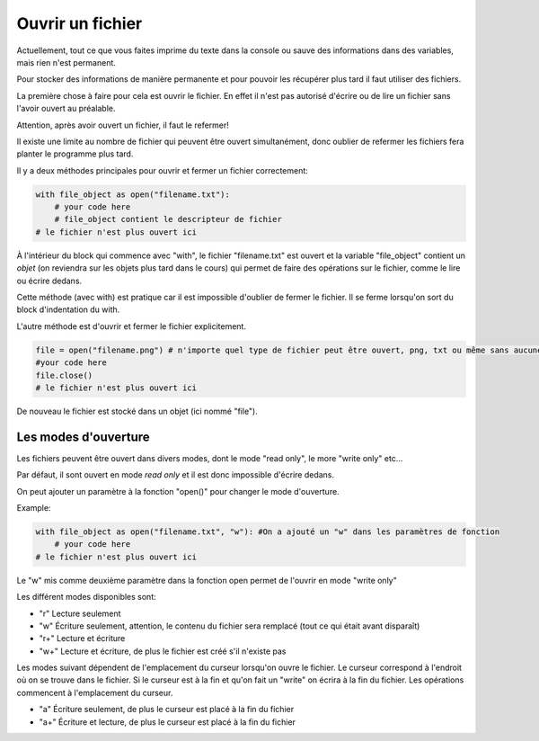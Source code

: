 .. Cette page est publiée sous la license Creative Commons BY-SA (https://creativecommons.org/licenses/by-sa/3.0/fr/)

Ouvrir un fichier
=================

Actuellement, tout ce que vous faites imprime du texte dans la console ou sauve des informations dans des variables, mais rien n'est permanent.

Pour stocker des informations de manière permanente et pour pouvoir les récupérer plus tard il faut utiliser des fichiers.

La première chose à faire pour cela est ouvrir le fichier. En effet il n'est pas autorisé d'écrire ou de lire un fichier sans l'avoir ouvert au préalable.

Attention, après avoir ouvert un fichier, il faut le refermer!

Il existe une limite au nombre de fichier qui peuvent être ouvert simultanément, donc oublier de refermer les fichiers fera planter le programme plus tard.

Il y a deux méthodes principales pour ouvrir et fermer un fichier correctement:


.. code-block:: python

    with file_object as open("filename.txt"):
        # your code here
        # file_object contient le descripteur de fichier
    # le fichier n'est plus ouvert ici

À l'intérieur du block qui commence avec "with", le fichier "filename.txt" est ouvert et la variable "file_object" contient un *objet*
(on reviendra sur les objets plus tard dans le cours) qui permet de faire des opérations sur le fichier, comme le lire ou écrire dedans.

Cette méthode (avec with) est pratique car il est impossible d'oublier de fermer le fichier. Il se ferme lorsqu'on sort du block d'indentation du with.

L'autre méthode est d'ouvrir et fermer le fichier explicitement.

.. code-block:: python

    file = open("filename.png") # n'importe quel type de fichier peut être ouvert, png, txt ou même sans aucune extension
    #your code here
    file.close()
    # le fichier n'est plus ouvert ici

De nouveau le fichier est stocké dans un objet (ici nommé "file").

Les modes d'ouverture
---------------------

Les fichiers peuvent être ouvert dans divers modes, dont le mode "read only", le more "write only" etc...

Par défaut, il sont ouvert en mode *read only* et il est donc impossible d'écrire dedans.

On peut ajouter un paramètre à la fonction "open()" pour changer le mode d'ouverture.

Example:

.. code-block:: python

  with file_object as open("filename.txt", "w"): #On a ajouté un "w" dans les paramètres de fonction
      # your code here
  # le fichier n'est plus ouvert ici

Le "w" mis comme deuxième paramètre dans la fonction open permet de l'ouvrir en mode "write only"


Les différent modes disponibles sont:

* "r" Lecture seulement
* "w" Écriture seulement, attention, le contenu du fichier sera remplacé (tout ce qui était avant disparaît)
* "r+" Lecture et écriture
* "w+" Lecture et écriture, de plus le fichier est créé s'il n'existe pas

Les modes suivant dépendent de l'emplacement du curseur lorsqu'on ouvre le fichier.
Le curseur correspond à l'endroit où on se trouve dans le fichier. Si le curseur est à la fin et qu'on fait un "write" on écrira à la fin du fichier.
Les opérations commencent à l'emplacement du curseur.

* "a" Écriture seulement, de plus le curseur est placé à la fin du fichier
* "a+" Écriture et lecture, de plus le curseur est placé à la fin du fichier

